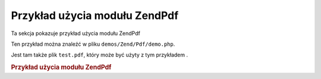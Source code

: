 .. EN-Revision: none
.. _zend.pdf.usage:

Przykład użycia modułu ZendPdf
===============================

Ta sekcja pokazuje przykład użycia modułu ZendPdf

Ten przykład można znaleźć w pliku ``demos/Zend/Pdf/demo.php``.

Jest tam także plik ``test.pdf``, który może być użyty z tym przykładem .

.. _zend.pdf.usage.example-1:

.. rubric:: Przykład użycia modułu ZendPdf

.. code-block:: php
   :linenos:

   /**
    * @package ZendPdf
    * @subpackage demo
    */

   if (!isset($argv[1])) {
       echo "UŻYCIE: php demo.php <pdf_file> [<output_pdf_file>]\n";
       exit;
   }

   try {
       $pdf = ZendPdf\Pdf::load($argv[1]);
   } catch (ZendPdf\Exception $e) {
       if ($e->getMessage() == 'Can not open \'' . $argv[1] .
                               '\' file for reading.') {
           // Utworzenie nowego pliku PDF jeśli plik nie istnieje
           $pdf = new ZendPdf\Pdf();

           if (!isset($argv[2])) {
               // Całkowicie nadpisujemy plik (zamiast aktualizować)
               $argv[2] = $argv[1];
           }
       } else {
           // Wyrzucenie wyjątku jeśli nie był to wyjątek
           // "Can't open file"
           throw $e;
       }
   }

   //--------------------------------------------------------------------
   // Odwrócenie kolejności stron
   $pdf->pages = array_reverse($pdf->pages);

   // Utworzenie nowego stylu
   $style = new ZendPdf\Style();
   $style->setFillColor(new ZendPdf_Color\Rgb(0, 0, 0.9));
   $style->setLineColor(new ZendPdf_Color\GrayScale(0.2));
   $style->setLineWidth(3);
   $style->setLineDashingPattern(array(3, 2, 3, 4), 1.6);
   $style->setFont(ZendPdf\Font::fontWithName(
                       ZendPdf\Font::FONT_HELVETICA_BOLD), 32
                   );

   try {
       // Utworzenie obiektu obrazka
       $stampImage = ZendPdf\Image::imageWithPath(dirname(__FILE__) .
                                                   '/stamp.jpg');
   } catch (ZendPdf\Exception $e) {
       // Przykład obsłużenia wyjątków podczas ładowania obrazków
       if ($e->getMessage() != 'Image extension is not installed.' &&
           $e->getMessage() != 'JPG support is not configured properly.') {
           throw $e;
       }
       $stampImage = null;
   }

   // Oznaczenie stron jako zmodyfikowanych
   foreach ($pdf->pages as $page){
       $page->saveGS();
       $page->setAlpha(0.25);
       $page->setStyle($style);
       $page->rotate(0, 0, M_PI_2/3);

       $page->saveGS();
       $page->clipCircle(550, -10, 50);
       if ($stampImage != null) {
           $page->drawImage($stampImage, 500, -60, 600, 40);
       }
       $page->restoreGS();

       $page->drawText('Zmodyfikowane przez Zend Framework!', 150, 0);
       $page->restoreGS();
   }

   // Dodanie nowej strony wygenerowanej przez obiekt
   // ZendPdf (strona jest dołączona do dokumentu)
   $pdf->pages[] = ($page1 = $pdf->newPage('A4'));

   // Dodanie nowej strony wygenerowanej przez obiekt
   // ZendPdf\Page (strona nie jest dołączona do dokumentu)
   $pdf->pages[] =
       ($page2 = new ZendPdf\Page(ZendPdf\Page::SIZE_LETTER_LANDSCAPE));

   // Utworzenie nowej czcionki
   $font = ZendPdf\Font::fontWithName(ZendPdf\Font::FONT_HELVETICA);

   // Ustawienie czcionki i wypisanie tekstu
   $page1->setFont($font, 36);
   $page1->drawText('Helvetica 36 text string', 60, 500);

   // Użycie obiektu czcionki dla innej strony
   $page2->setFont($font, 24);
   $page2->drawText('Helvetica 24 text string', 60, 500);

   // Użycie innej czcionki
   $page2->setFont(
       ZendPdf\Font::fontWithName(ZendPdf\Font::FONT_TIMES_ROMAN), 32
   );
   $page2->drawText('Times-Roman 32 text string', 60, 450);

   // Narysowanie prostokąta
   $page2->setFillColor(new ZendPdf_Color\GrayScale(0.8));
   $page2->setLineColor(new ZendPdf_Color\GrayScale(0.2));
   $page2->setLineDashingPattern(array(3, 2, 3, 4), 1.6);
   $page2->drawRectangle(60, 400, 400, 350);

   // Narysowanie okręgu
   $page2->setLineDashingPattern(ZendPdf\Page::LINE_DASHING_SOLID);
   $page2->setFillColor(new ZendPdf_Color\Rgb(1, 0, 0));
   $page2->drawCircle(85, 375, 25);

   // Narysowanie sektorów
   $page2->drawCircle(200, 375, 25, 2*M_PI/3, -M_PI/6);
   $page2->setFillColor(new ZendPdf_Color\Cmyk(1, 0, 0, 0));
   $page2->drawCircle(200, 375, 25, M_PI/6, 2*M_PI/3);
   $page2->setFillColor(new ZendPdf_Color\Rgb(1, 1, 0));
   $page2->drawCircle(200, 375, 25, -M_PI/6, M_PI/6);

   // Narysowanie elipsy
   $page2->setFillColor(new ZendPdf_Color\Rgb(1, 0, 0));
   $page2->drawEllipse(250, 400, 400, 350);
   $page2->setFillColor(new ZendPdf_Color\Cmyk(1, 0, 0, 0));
   $page2->drawEllipse(250, 400, 400, 350, M_PI/6, 2*M_PI/3);
   $page2->setFillColor(new ZendPdf_Color\Rgb(1, 1, 0));
   $page2->drawEllipse(250, 400, 400, 350, -M_PI/6, M_PI/6);

   // Narysowanie i wypełnienie wielokąta
   $page2->setFillColor(new ZendPdf_Color\Rgb(1, 0, 1));
   $x = array();
   $y = array();
   for ($count = 0; $count < 8; $count++) {
       $x[] = 140 + 25*cos(3*M_PI_4*$count);
       $y[] = 375 + 25*sin(3*M_PI_4*$count);
   }
   $page2->drawPolygon($x, $y,
                       ZendPdf\Page::SHAPE_DRAW_FILL_AND_STROKE,
                       ZendPdf\Page::FILL_METHOD_EVEN_ODD);

   // Narysowanie linii
   $page2->setLineWidth(0.5);
   $page2->drawLine(60, 375, 400, 375);
   //--------------------------------------------------------------------

   if (isset($argv[2])) {
       $pdf->save($argv[2]);
   } else {
       $pdf->save($argv[1], true /* uaktualniamy */);
   }



